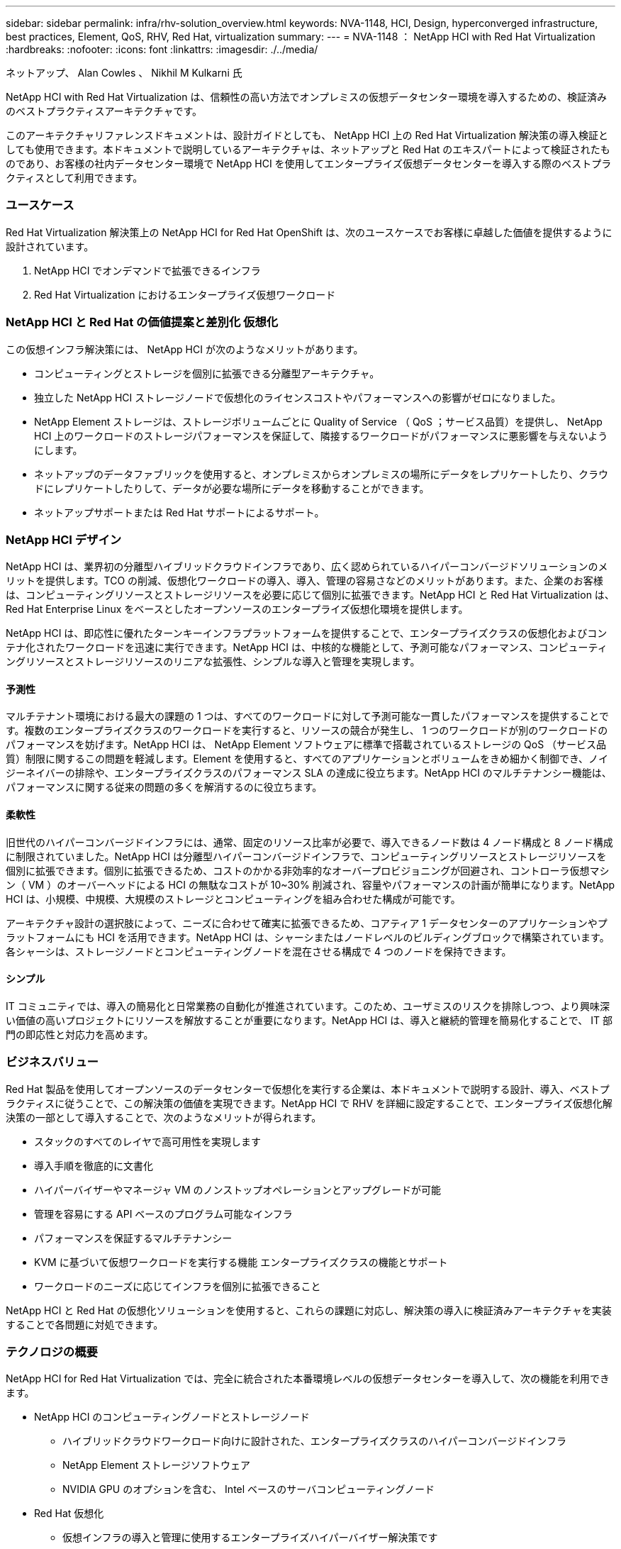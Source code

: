 ---
sidebar: sidebar 
permalink: infra/rhv-solution_overview.html 
keywords: NVA-1148, HCI, Design, hyperconverged infrastructure, best practices, Element, QoS, RHV, Red Hat, virtualization 
summary:  
---
= NVA-1148 ： NetApp HCI with Red Hat Virtualization
:hardbreaks:
:nofooter: 
:icons: font
:linkattrs: 
:imagesdir: ./../media/


ネットアップ、 Alan Cowles 、 Nikhil M Kulkarni 氏

NetApp HCI with Red Hat Virtualization は、信頼性の高い方法でオンプレミスの仮想データセンター環境を導入するための、検証済みのベストプラクティスアーキテクチャです。

このアーキテクチャリファレンスドキュメントは、設計ガイドとしても、 NetApp HCI 上の Red Hat Virtualization 解決策の導入検証としても使用できます。本ドキュメントで説明しているアーキテクチャは、ネットアップと Red Hat のエキスパートによって検証されたものであり、お客様の社内データセンター環境で NetApp HCI を使用してエンタープライズ仮想データセンターを導入する際のベストプラクティスとして利用できます。



=== ユースケース

Red Hat Virtualization 解決策上の NetApp HCI for Red Hat OpenShift は、次のユースケースでお客様に卓越した価値を提供するように設計されています。

. NetApp HCI でオンデマンドで拡張できるインフラ
. Red Hat Virtualization におけるエンタープライズ仮想ワークロード




=== NetApp HCI と Red Hat の価値提案と差別化 仮想化

この仮想インフラ解決策には、 NetApp HCI が次のようなメリットがあります。

* コンピューティングとストレージを個別に拡張できる分離型アーキテクチャ。
* 独立した NetApp HCI ストレージノードで仮想化のライセンスコストやパフォーマンスへの影響がゼロになりました。
* NetApp Element ストレージは、ストレージボリュームごとに Quality of Service （ QoS ；サービス品質）を提供し、 NetApp HCI 上のワークロードのストレージパフォーマンスを保証して、隣接するワークロードがパフォーマンスに悪影響を与えないようにします。
* ネットアップのデータファブリックを使用すると、オンプレミスからオンプレミスの場所にデータをレプリケートしたり、クラウドにレプリケートしたりして、データが必要な場所にデータを移動することができます。
* ネットアップサポートまたは Red Hat サポートによるサポート。




=== NetApp HCI デザイン

NetApp HCI は、業界初の分離型ハイブリッドクラウドインフラであり、広く認められているハイパーコンバージドソリューションのメリットを提供します。TCO の削減、仮想化ワークロードの導入、導入、管理の容易さなどのメリットがあります。また、企業のお客様は、コンピューティングリソースとストレージリソースを必要に応じて個別に拡張できます。NetApp HCI と Red Hat Virtualization は、 Red Hat Enterprise Linux をベースとしたオープンソースのエンタープライズ仮想化環境を提供します。

NetApp HCI は、即応性に優れたターンキーインフラプラットフォームを提供することで、エンタープライズクラスの仮想化およびコンテナ化されたワークロードを迅速に実行できます。NetApp HCI は、中核的な機能として、予測可能なパフォーマンス、コンピューティングリソースとストレージリソースのリニアな拡張性、シンプルな導入と管理を実現します。



==== 予測性

マルチテナント環境における最大の課題の 1 つは、すべてのワークロードに対して予測可能な一貫したパフォーマンスを提供することです。複数のエンタープライズクラスのワークロードを実行すると、リソースの競合が発生し、 1 つのワークロードが別のワークロードのパフォーマンスを妨げます。NetApp HCI は、 NetApp Element ソフトウェアに標準で搭載されているストレージの QoS （サービス品質）制限に関するこの問題を軽減します。Element を使用すると、すべてのアプリケーションとボリュームをきめ細かく制御でき、ノイジーネイバーの排除や、エンタープライズクラスのパフォーマンス SLA の達成に役立ちます。NetApp HCI のマルチテナンシー機能は、パフォーマンスに関する従来の問題の多くを解消するのに役立ちます。



==== 柔軟性

旧世代のハイパーコンバージドインフラには、通常、固定のリソース比率が必要で、導入できるノード数は 4 ノード構成と 8 ノード構成に制限されていました。NetApp HCI は分離型ハイパーコンバージドインフラで、コンピューティングリソースとストレージリソースを個別に拡張できます。個別に拡張できるため、コストのかかる非効率的なオーバープロビジョニングが回避され、コントローラ仮想マシン（ VM ）のオーバーヘッドによる HCI の無駄なコストが 10~30% 削減され、容量やパフォーマンスの計画が簡単になります。NetApp HCI は、小規模、中規模、大規模のストレージとコンピューティングを組み合わせた構成が可能です。

アーキテクチャ設計の選択肢によって、ニーズに合わせて確実に拡張できるため、コアティア 1 データセンターのアプリケーションやプラットフォームにも HCI を活用できます。NetApp HCI は、シャーシまたはノードレベルのビルディングブロックで構築されています。各シャーシは、ストレージノードとコンピューティングノードを混在させる構成で 4 つのノードを保持できます。



==== シンプル

IT コミュニティでは、導入の簡易化と日常業務の自動化が推進されています。このため、ユーザミスのリスクを排除しつつ、より興味深い価値の高いプロジェクトにリソースを解放することが重要になります。NetApp HCI は、導入と継続的管理を簡易化することで、 IT 部門の即応性と対応力を高めます。



=== ビジネスバリュー

Red Hat 製品を使用してオープンソースのデータセンターで仮想化を実行する企業は、本ドキュメントで説明する設計、導入、ベストプラクティスに従うことで、この解決策の価値を実現できます。NetApp HCI で RHV を詳細に設定することで、エンタープライズ仮想化解決策の一部として導入することで、次のようなメリットが得られます。

* スタックのすべてのレイヤで高可用性を実現します
* 導入手順を徹底的に文書化
* ハイパーバイザーやマネージャ VM のノンストップオペレーションとアップグレードが可能
* 管理を容易にする API ベースのプログラム可能なインフラ
* パフォーマンスを保証するマルチテナンシー
* KVM に基づいて仮想ワークロードを実行する機能 エンタープライズクラスの機能とサポート
* ワークロードのニーズに応じてインフラを個別に拡張できること


NetApp HCI と Red Hat の仮想化ソリューションを使用すると、これらの課題に対応し、解決策の導入に検証済みアーキテクチャを実装することで各問題に対処できます。



=== テクノロジの概要

NetApp HCI for Red Hat Virtualization では、完全に統合された本番環境レベルの仮想データセンターを導入して、次の機能を利用できます。

* NetApp HCI のコンピューティングノードとストレージノード
+
** ハイブリッドクラウドワークロード向けに設計された、エンタープライズクラスのハイパーコンバージドインフラ
** NetApp Element ストレージソフトウェア
** NVIDIA GPU のオプションを含む、 Intel ベースのサーバコンピューティングノード


* Red Hat 仮想化
+
** 仮想インフラの導入と管理に使用するエンタープライズハイパーバイザー解決策です






==== NetApp HCI

NetApp HCI は、エンタープライズ規模で自由度の高いハイブリッドクラウドインフラ（ HCI ）解決策です。即応性、拡張性、管理性に優れた 2 ラックユニット（ 2RU ）の 4 ノードビルディングブロックに、コンピューティングリソースとストレージリソースを提供します。また、 1RU のコンピューティングノードとサーバノードで構成することもできます。最小の導入は、 4 つの NetApp HCI ストレージノードと 2 つの NetApp HCI コンピューティングノードで構成されます。コンピューティングノードは、 HA クラスタで RHV - H ハイパーバイザーとしてインストールされます。この最小構成は、 NetApp HCI ストレージノードやコンピューティングノードを追加して利用可能なリソースを拡張することで、お客様のエンタープライズワークロードのニーズに合わせて簡単に拡張できます。

image:redhat_virtualization_image1.png["エラー：グラフィックイメージがありません"]

NetApp HCI for Red Hat Virtualization の設計は、最小構成で次のコンポーネントで構成されています。

* NetApp Element ソフトウェアを実行する NetApp H シリーズオールフラッシュストレージノード
* Red Hat Virtualization RHV-H を実行する NetApp H シリーズコンピューティングノード ハイパーバイザー


NetApp HCI のコンピューティングノードとストレージノードの詳細については、を参照してください https://www.netapp.com/us/media/ds-3881.pdf["NetApp HCI データシート"^]。



==== NetApp Element ソフトウェア

NetApp Element ソフトウェアは、拡張性に優れたモジュラ型のパフォーマンスを提供し、ストレージノードごとに容量とスループットを保証します。ボリュームごとのストレージ QoS ポリシーを指定して、要件がきわめて厳しいワークロードにも専用のパフォーマンスレベルをサポートすることもできます。



===== iSCSI ログインのリダイレクトと自己回復機能

NetApp Element ソフトウェアは、 iSCSI ストレージプロトコルを使用します。これは、従来の TCP/IP ネットワークに SCSI コマンドをカプセル化する標準的な方法です。SCSI 標準が変更された場合や、イーサネットネットワークのパフォーマンスが向上した場合、 iSCSI ストレージプロトコルには変更を加える必要がありません。

すべてのストレージノードには管理 IP とストレージ IP が設定されますが、 NetApp Element ソフトウェアは、クラスタ内のすべてのストレージトラフィックについて、ストレージ仮想 IP アドレス（ SVIP アドレス）を 1 つアドバタイズします。iSCSI のログインプロセスでは、ストレージはターゲットボリュームが別のアドレスに移動されたことを応答するため、ネゴシエーションプロセスを続行できません。その後、ホスト側の再設定を必要としないプロセスで、ホストはログイン要求を新しいアドレスに再発行します。このプロセスは、 iSCSI ログインリダイレクトと呼ばれます。

iSCSI ログインリダイレクトは、 NetApp Element ソフトウェアクラスタの重要な要素です。ホストログイン要求を受信すると、ノードは、 IOPS とボリュームの容量要件に基づいて、トラフィックを処理するクラスタのメンバーを決定します。ボリュームは NetApp Element ソフトウェアクラスタ全体に分散され、単一のノードがボリュームのトラフィックを大量に処理している場合や新しいノードが追加された場合に再配置されます。特定のボリュームの複数のコピーがアレイ全体に割り当てられます。この方法では、ノード障害のあとにボリュームの再配分が発生しても、ログアウトして新しい場所にリダイレクトしてログインした場合を超えてホスト接続には影響はありません。iSCSI ログインリダイレクションを使用する NetApp Element ソフトウェアクラスタは、無停止のアップグレードと運用が可能な自己回復型のスケールアウトアーキテクチャです。



===== NetApp Element ソフトウェアクラスタの QoS

NetApp Element ソフトウェアクラスタでは、 QoS をボリューム単位で動的に設定できます。ボリュームごとの QoS 設定を使用して、定義した SLA に基づいてストレージパフォーマンスを制御できます。QoS は、次の 3 つの設定可能なパラメータで定義されます。

* * 最小 IOPS 。 * NetApp Element ソフトウェアクラスタがボリュームに提供する平常時の最小 IOPS 。ボリュームに設定された最小 IOPS は、そのボリュームに対して最低限保証されるパフォーマンスレベルです。ボリュームごとのパフォーマンスがこのレベルを下回ることはありません。
* * 最大 IOPS 。 * NetApp Element ソフトウェアクラスタが特定のボリュームに提供する平常時の最大 IOPS 。
* * Burst IOPS 。 * 短時間のバースト時に許容される最大 IOPS 。バースト期間の設定は、デフォルトの 1 分に設定できます。ボリュームが最大 IOPS レベル未満で動作しているときは、バーストクレジットが蓄積されます。パフォーマンスレベルが非常に高くなってプッシュされると、ボリュームで IOPS が最大 IOPS を超えた短時間のバーストが許容されます。




===== マルチテナンシー

セキュアマルチテナンシーには、次の機能があります。

* * セキュアな認証。 * Challenge Handshake Authentication Protocol （ CHAP ；チャレンジハンドシェイク認証プロトコル）は、ボリュームへのセキュアなアクセスに使用されます。Lightweight Directory Access Protocol （ LDAP ）は、管理とレポートのためのクラスタへのセキュアなアクセスに使用されます。
* * ボリュームアクセスグループ（ VAG ）。 * 必要に応じて、任意の数の iSCSI イニシエータ固有の iSCSI Qualified Name （ IQN ）を 1 つ以上のボリュームにマッピングし、認証の代わりに VAG を使用できます。VAG 内のボリュームにアクセスするには、イニシエータの IQN がボリュームグループの許可された IQN リストに含まれている必要があります。
* * テナント仮想 LAN （ VLAN ）。 * ネットワークレベルでは、 iSCSI イニシエータと NetApp Element ソフトウェアクラスタ間のエンドツーエンドのネットワークセキュリティは、 VLAN を使用することで容易になります。ワークロードやテナントを分離するために作成された VLAN については、 Element ソフトウェアが特定の VLAN 経由でのみアクセス可能な iSCSI ターゲット SVIP アドレスを別途作成します。
* * VPN ルーティング / 転送（ VRF ）対応 VLAN 。 * データセンターのセキュリティと拡張性をさらにサポートするため、 Element ソフトウェアを使用すると、 VRF に似た機能を持つテナント VLAN を有効にできます。この機能には、次の 2 つの主要機能が追加されて
+
** * テナント SVIP アドレスへの L3 ルーティング。 * この機能を使用すると、 iSCSI イニシエータを、 NetApp Element ソフトウェアクラスタとは別のネットワークまたは VLAN に配置できます。
** * IP サブネットの重複または重複 * 。この機能を使用すると、テナント環境にテンプレートを追加し、各テナント VLAN に同じ IP サブネットから IP アドレスを割り当てることができます。この機能は、 IP スペースの拡張と保持が重要なサービスプロバイダ環境に役立ちます。






===== エンタープライズクラスのストレージ効率化

NetApp Element ソフトウェアクラスタを使用すると、全体的なストレージ効率とパフォーマンスが向上します。次の機能はインラインで実行されます。常時有効であり、ユーザによる手動設定は必要ありません。

* * 重複排除。 * システムには、一意の 4K ブロックのみが保存されます。重複する 4K ブロックは格納済みのデータバージョンに自動的に関連付けられます。データはブロックドライブに格納され、 Element Helix データ保護でミラーリングされます。このシステムは、システム内の容量消費と書き込み処理数を大幅に削減します。
* * 圧縮。 * 圧縮は、データが NVRAM に書き込まれる前にインラインで実行されます。データは 4K ブロック単位で圧縮され、システム内で圧縮されたままとなります。この圧縮により、クラスタ全体での容量消費、書き込み処理数、および帯域幅消費が大幅に削減されます。
* * シンプロビジョニング。 * この機能は、必要なときに必要な量のストレージを提供し、オーバープロビジョニングされたボリュームや利用率の低いボリュームによる容量消費を排除します。
* * Helix 。 * 個々のボリュームのメタデータはメタデータドライブに格納され、セカンダリメタデータドライブにレプリケートされて冗長性が確保されます。



NOTE: Element は自動化を目的として設計されました。上記のストレージ機能はすべて API で管理できます。これらの API は、 UI がシステムを制御するために使用する唯一の方法であり、解決策の管理を容易にするためにユーザワークフローに組み込むことができます。



==== Red Hat 仮想化

Red Hat Virtualization （ RHV ）は、 KVM ハイパーバイザーを使用する Red Hat Enterprise Linux で実行されるエンタープライズ仮想データセンタープラットフォームです。

Red Hat Virtualization の詳細については、の Web サイトを参照してください https://www.redhat.com/en/technologies/virtualization/enterprise-virtualization["こちらをご覧ください"^]。

RHV は以下の機能を提供します。

* * 仮想マシンとホストの一元管理。 * RHV マネージャは、導入環境の物理または仮想マシンとして動作し、中央インターフェイスから解決策を管理するための Web ベースの GUI を提供します。
* * 自己ホスト型エンジン。 * ハードウェア要件を最小限に抑えるため、 RHV を使用することで、ゲスト VM を実行するホスト上の VM として RHV マネージャを導入できます。
* * 高可用性。 * ホスト障害による中断を避けるため、 RHV を使用することで、 VM を高可用性に設定できます。高可用性 VM は、耐障害性ポリシーを使用してクラスタレベルで制御されます。
* * 高い拡張性。 * 1 つの RHV クラスタで最大 200 台のハイパーバイザホストを構成できるため、 IT 部門は大量のリソースを消費するエンタープライズクラスのワークロードを保持する大規模な VM の要件に対応できます。
* * セキュリティの強化。 * RHEL 、 Secure Virtualization （ sVirt ）、 Security Enhanced Linux （ SELinux ）テクノロジーから継承されたものは、セキュリティの強化とホストおよび VM の強化を目的として RHV によって採用されています。これらの機能の主なメリットは、 VM とそれに関連するリソースを論理的に分離できることです。




===== Red Hat Virtualization Manager の略

Red Hat Virtualization Manager （ RHV - M ）は、 RHV 仮想環境内の物理リソースと論理リソースに対して、一元的なエンタープライズクラスの管理を提供します。RHV-M 機能にアクセスするために、異なるロールベースポータルを持つ Web ベースの GUI が提供されます。

RHV-M は、オープンソースのコミュニティベースの RESTful API を使用して RHV リソースの構成と管理を公開します。また、 Red Hat CloudForms や Red Hat Ansible による自動化やオーケストレーションなどの本格的な統合もサポートしています。



===== Red Hat Virtualization ホスト

ホスト（ハイパーバイザー）は、 VM を実行するためのハードウェアリソースを提供する物理サーバです。Kernel-based Virtual Machine （ KVM ）は完全な仮想化サポートを提供し、 Virtual Desktop Server Manager （ VDSM ）は RHV-M とのホスト通信を担当するホストエージェントです

Red Hat Virtualization でサポートされるホストには、 Red Hat Virtualization Hosts （ RHV-H ）と Red Hat Enterprise Linux ホスト（ RHEL ）の 2 種類があります。

RHV-H は、 RHV ハイパーバイザとしての物理サーバのセットアップを容易にするために最適化された、 Red Hat Enterprise Linux ベースの最小限の軽量オペレーティングシステムです。

RHEL ホストは、 Red Hat Enterprise Linux の標準オペレーティングシステムを実行するサーバです。その後、必要なサブスクリプションを設定して、物理サーバを RHV ホストとして使用するために必要なパッケージをインストールできます。



===== Red Hat の仮想化アーキテクチャ

Red Hat Virtualization は、 2 つの異なるアーキテクチャに導入できます。 RHV-M はインフラストラクチャ内の物理サーバとして、または RHV-M は自己ホスト型エンジンとして構成されます。このガイドのように、自己ホスト型エンジン環境を使用することを推奨します。この環境では、 RHV - M は他の VM と同じ環境でホストされる VM です。

ゲスト VM と RHV - M の高可用性を実現するには、少なくとも 2 つの自己ホストノードが必要ですマネージャ VM に高可用性を提供するために、 HA サービスが有効になり、すべての自己ホスト型エンジンノードで実行されます。

image:redhat_virtualization_image2.png["エラー：グラフィックイメージがありません"]

link:rhv-architecture_overview.html["次の手順：アーキテクチャの概要"]
